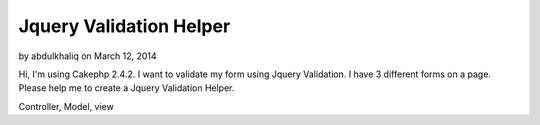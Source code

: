 Jquery Validation Helper
========================

by abdulkhaliq on March 12, 2014

Hi, I'm using Cakephp 2.4.2. I want to validate my form using Jquery
Validation. I have 3 different forms on a page. Please help me to
create a Jquery Validation Helper.

Controller, Model, view


.. meta::
    :title: Jquery Validation Helper
    :description: CakePHP Article related to helper,jquery validation,Helpers
    :keywords: helper,jquery validation,Helpers
    :copyright: Copyright 2014 abdulkhaliq
    :category: helpers

